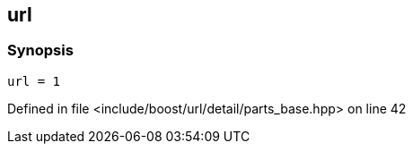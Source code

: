 :relfileprefix: ../../../../../
[#F257457A72AB66C005A02355DF22031851187C8A]
== url



=== Synopsis

[source,cpp,subs="verbatim,macros,-callouts"]
----
url = 1
----

Defined in file <include/boost/url/detail/parts_base.hpp> on line 42

